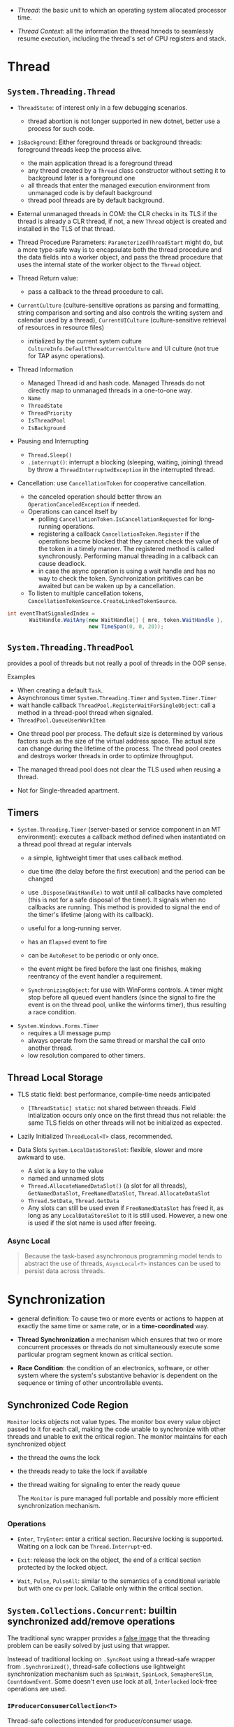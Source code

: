 # Threading

- /Thread/: the basic unit to which an operating system allocated processor time.

- /Thread Context/: all the information the thread hnneds to seamlessly resume execution, including the thread's set of CPU registers and stack.

* Thread

** =System.Threading.Thread=

- =ThreadState=: of interest only in a few debugging scenarios.
  + thread abortion is not longer supported in new dotnet, better use a process for such code.

- =IsBackground=: Either foreground threads or background threads: foreground threads keep the process alive.
  + the main application thread is a foreground thread
  + any thread created by a =Thread= class constructor without setting it to background later is a foreground one
  + all threads that enter the managed execution environment from unmanaged code is by default background
  + thread pool threads are by default background.

- External unmanaged threads in COM: the CLR checks in its TLS if the thread is already a CLR thread, if not, a new =Thread= object is created and installed in the TLS of that thread.

- Thread Procedure Parameters: =ParameterizedThreadStart= might do, but a more type-safe way is to encapsulate both the thread procedure and the data fields into a worker object, and pass the thread procedure that uses the internal state of the worker object to the =Thread= object.

- Thread Return value:
  + pass a callback to the thread procedure to call.

- =CurrentCulture= (culture-sensitive oprations as parsing and formatting, string comparison and sorting and also controls the writing system and calendar used by a thread), =CurrentUICulture= (culture-sensitive retrieval of resources in resource files)
  + initialized by the current system culture =CultureInfo.DefaultThreadCurrentCulture= and UI culture (not true for TAP async operations).

- Thread Information
  + Managed Thread id and hash code. Managed Threads do not directly map to unmanaged threads in a one-to-one way.
  + =Name=
  + =ThreadState=
  + =ThreadPriority=
  + =IsThreadPool=
  + =IsBackground=

- Pausing and Interrupting
  - =Thread.Sleep()=
  - =.interrupt()=: interrupt a blocking (sleeping, waiting, joining) thread by throw a =ThreadInterruptedException= in the interrupted thread.

- Cancellation: use =CancellationToken= for cooperative cancellation.
  + the canceled operation should better throw an =OperationCanceledException= if needed.
  + Operations can cancel itself by
    + polling =CancellationToken.IsCancellationRequested= for long-running operations.
    + registering a callback =CancellationToken.Register= if the operations becme blocked that they cannot check the value of the token in a timely manner. The registered method is called synchronously. Performing manual threading in a callback can cause deadlock.
    + in case the async operation is using a wait handle and has no way to check the token. Synchronization prititives can be awaited but can be waken up by a cancellation.
  + To listen to multiple cancellation tokens, =CancellationTokenSource.CreateLinkedTokenSource=.

#+begin_src csharp
int eventThatSignaledIndex =
       WaitHandle.WaitAny(new WaitHandle[] { mre, token.WaitHandle },
                          new TimeSpan(0, 0, 20));
#+end_src

** =System.Threading.ThreadPool=

provides a pool of threads but not really a pool of threads in the OOP sense.

Examples
  - When creating a default =Task=.
  - Asynchronous timer =System.Threading.Timer= and =System.Timer.Timer=
  - wait handle callback =ThreadPool.RegisterWaitForSingleObject=: call a method in a thread-pool thread when signaled.
  - =ThreadPool.QueueUserWorkItem=

- One thread pool per process. The default size is determined by various factors such as the size of the virtual address space. The actual size can change during the lifetime of the process. The thread pool creates and destroys worker threads in order to optimize throughput.

- The managed thread pool does not clear the TLS used when reusing a thread.

- Not for Single-threaded apartment.

** Timers

- =System.Threading.Timer= (server-based or service component in an MT environment): executes a callback method defined when instantiated on a thread pool thread at regular intervals
  + a simple, lightweight timer that uses callback method.
  + due time (the delay before the first execution) and the period can be changed
  + use =.Dispose(WaitHandle)= to wait until all callbacks have completed (this is not for a safe disposal of the timer). It signals when no callbacks are running. This method is provided to signal the end of the timer's lifetime (along with its callback).

  + useful for a long-running server.
  + has an =Elapsed= event to fire
  + can be =AutoReset= to be periodic or only once.
  + the event might be fired before the last one finishes, making reentrancy of the event handler a requirement.
  + =SynchronizingObject=: for use with WinForms controls. A timer might stop before all queued event handlers (since the signal to fire the event is on the thread pool, unlike the winforms timer), thus resulting a race condition.

- =System.Windows.Forms.Timer=
  + requires a UI message pump
  + always operate from the same thread or marshal the call onto another thread.
  + low resolution compared to other timers.

** Thread Local Storage

- TLS static field: best performance, compile-time needs anticipated
  + =[ThreadStatic] static=: not shared between threads. Field intialization occurs only once on the first thread thus not reliable: the same TLS fields on other threads will not be initialized as expected.

- Lazily Initialized =ThreadLocal<T>= class, recommended.

- Data Slots =System.LocalDataStoreSlot=: flexible, slower and more awkward to use.
  + A slot is a key to the value
  + named and unnamed slots
  + =Thread.AllocateNamedDataSlot()= (a slot for all threads), =GetNamedDataSlot=, =FreeNamedDataSlot=, =Thread.AllocateDataSlot=
  + =Thread.SetData=, =Thread.GetData=
  + Any slots can still be used even if =FreeNamedDataSlot= has freed it, as long as any =LocalDataStoreSlot= to it is still used. However, a new one is used if the slot name is used after freeing.

*** Async Local

#+begin_quote
Because the task-based asynchronous programming model tends to abstract the use of threads, ~AsyncLocal<T>~ instances can be used to persist data across threads.
#+end_quote

* Synchronization

- general definition: To cause two or more events or actions to happen at exactly the same time or same rate, or in a *time-coordinated* way.

- *Thread Synchronization*  a mechanism which ensures that two or more concurrent processes or threads do not simultaneously execute some particular program segment known as critical section.

- *Race Condition*: the condition of an electronics, software, or other system where the system's substantive behavior is dependent on the sequence or timing of other uncontrollable events.

** Synchronized Code Region

=Monitor= locks objects not value types. The monitor box every value object passed to it for each call, making the code unable to synchronize with other threads and unable to exit the critical region. The monitor maintains for each synchronized object

- the thread the owns the lock

- the threads ready to take the lock if available

- the thread waiting for signaling to enter the ready queue

  The =Monitor= is pure managed full portable and possibly more efficient synchronization mechanism.

*** Operations

- =Enter=, =TryEnter=: enter a critical section. Recursive locking is supported. Waiting on a lock can be =Thread.Interrupt=-ed.

- =Exit=: release the lock on the object, the end of a critical section protected by the locked object.

- =Wait=, =Pulse=, =PulseAll=: similar to the semantics of a conditional variable but with one cv per lock. Callable only within the critical section.

** =System.Collections.Concurrent=: builtin synchronized add/remove operations

The traditional sync wrapper provides a [[https://docs.microsoft.com/en-us/archive/blogs/bclteam/synchronization-in-generic-collections-brian-grunkemeyer][false image]] that the threading problem can be easily solved by just using that wrapper.

Insteead of traditional locking on =.SyncRoot= using a thread-safe wrapper from =.Synchronized()=, thread-safe collections use lightweight synchronization mechanism such as
=SpinWait=, =SpinLock=, =SemaphoreSlim=, =CountdownEvent=. Some doesn't even use lock at all, =Interlocked= lock-free operations are used.


*** =IProducerConsumerCollection<T>=

Thread-safe collections intended for producer/consumer usage.

*** =BlockingCollection<T>=

- An implementation of producer/consumer pattern (e.g. pipeline)
  - concurrent addition and removal of items from multiple threads
  - a bounded colletion (with a predefined limited maximum capacity) that blocks =Add= and =Take= operations when the collection is full or empty.
    + This prevents the producer from moving too far ahead of the consumers.
  - Addition and removal are cancellable to allow unblocking.
  - =GetConsumingEnumerable=: the client can consume (take elements from) the collection with an =IEnumerable<T>=
  - One can use multiple such =BlockCollection<T>= as a resource pool with =TakeFromAny= and =AddToAny=

- Warning! =IDiposable= (and not thread-safe to dispose)

#+begin_quote
A producing thread can call =CompleteAdding= to indicate that no more items will be added. Consumers monitor the =IsCompleted= property to know when the collection is empty and no more items will be added (so that both the producer and consumer can gracefully shutdown). A producer task adds items to the collection as long as some external condition is true, and then calls =CompleteAdding=. The consumer task takes items until the =IsCompleted= property is true.
#+end_quote

=CompleteAdding= means the production will end and no more items will be available from this collection.

This collection uses an underlying =IProducerConsumerCollection= as the data store. The default one is a =ConcurrentQueue<T>=.

*** =ConcurrentDictionary=

Operations such as =GetOrAdd=, =AddOrUpdate= are thread-safe but not atomic. One thread that =GetOrAdd= might not get what it adds if the item doesn't exist already, but gets an item added by another thread.

Various =Try*= methods exist because the key might have already been added/removed.

** Manual Synchronization

*** =WaitHandle=: Native OS synchronization handles.

Represent all synchronization objects in the runtime that allow multiple wait operations.

- =WaitOne=: blocks and wait for a signal

- =SignalAndWait=: signal and wait another

- =WaitAny=, =WaitAll=

**** =System.Threading.Mutex=

- more overhead than the =Monitor= class.
- named mutexes can be used globally with any processes =Global\= or session-locally =Local\=.
  + On Windows, every login is a session. Services typically run in a different non-interactive session. On Unix, a shell has its own session.
  + if the name already exists, the already-created named session is used.
- can be used with other =WaitHandle=.
- Recursive
- using abandoned mutex (a mutex acquired but not released by a thread before disposal) results in an =AbandonedMutextException=

**** =System.Threading.Semaphore=, =System.Threading.SemophoreSlim=

A number that represent currently allowed concurrent entries to manage a limited resource.

- named semaphores can be used globally or session-locally.

- A thread can decide to release several entries.

- recursive

- has no thread affinity

=SemaphoreSlim= supports async waits and does not use kernel semaphores.

**** =EventWaitHandle=: Thread Synchronization Event


*** =CountdownEvent=

Signaled when its count reaches zero.

- can be used to unblock multiple threads with a signal from one thread.

*** =ReaderWriterLock= (deprecated), =ReaderWriterLockSlim=

Protects a resource that is read by multiple threads and written to by one thread at a time.

- Read-Writer lock alternates between a collection of readers and one writer. As long as a writer is waiting for the lock, other readers are also blocked (so that the writer is not blocked indefinitely by chance).

- a thread can enter the lock in three modes
  + read mode: one or more reader threads
  + write mode: only one writer thread has acquired the lock
  + upgradable read mode: for cases where a thread usually reads but sometiems write (e.g. =AddOrUpdate=). A reader thread in upgradable mode =EnterUpgradableReadLock= can =(Try)EnterWriteLock= and
    =ExitUpgradableReadLock= after finishing the job. A thread in upgradeable mode can =EnterReadLock= to downgrade to upgradable read mode.

- Mutex rules: a thread might block for several reasons
  + a reader thread might block if there is a writer thread has acquired or is waiting for the lock.
  + the thread is a writer and any other threads are in the above three modes.
  + a thread that tries to enter upgradeable mode blocks if there is already a thread in upgradeable mode, if there are threads waiting to enter write mode or if there is a single thread in write mode.
  + Recursion is not enabled.


*** =System.Threading.SpinLock=

A mutex that spins while it waits to acquire a lock. Use with care and profile performance of the code before switching to =SpinLock=.

- Beneficial when locks are fine-grained and large in number.

- a spin lock might yield the time space.

*** =System.Threading.SpinWait=

Common spinning logic. It spins several times before it starts to yield.

*** Barrier: the End of One Phase of Work

Useful when a parallel operation occurs in phases.

#+begin_quote
A group of tasks cooperate by moving through a series of phases, where each in the group signals it has arrived at the Barrier in a given phase and implicitly waits for all others to arrive. The same Barrier can be used for multiple phases.
#+end_quote

All threads reaching the barrier signal and wait for other threads until enough threads have signaled.

** Atomic Operations =System.Threading.Interlocked=

- Simple atomic operations: =Add=, =And=, =Or=, =Increment=, =Decrement=, =Exchange=

- =Read=: Atomic load a 64-bit integer (mainly for 32-bit systems).

- =CompareExchange=: used for atomic state change on a certain condition.

*** Memory Barrier

Full memory barrier.

- Sequential Consistency:

** Exception Handling

Certain unhandled exceptions =ThreadAbortException=, =AppDomainUnloadedException= does not terminate the app but only the threads (thought the termination of the main thread would terminate the app).

- Unhandled exceptions thrown in thread pool threads only returns the handle back to the thread pool.

- Do not swallow exceptions during development, testing.

** Static Members

#+begin_quote
To prevent the execution of code on a type that is not initialized, the common language runtime blocks all calls from other threads to static members of the class until the class constructor (~static~ constructor) has finished running.
#+end_quote

** Tips and Practices

- Do not call =Thread.Abort= on other threads (not available in .NET Core).

- Do not use random public objects (=this= of type objects) with =Monitor=

- Do use multiple threads for tasks that require different resources, and avoid assigning multiple threads to a single resource.

- use =Interlocked= for simple state changes.

For class libraries

- Avoid the need for synchronization if possible

- make static data thread safe by default, instance data should not be thread safe by default.
